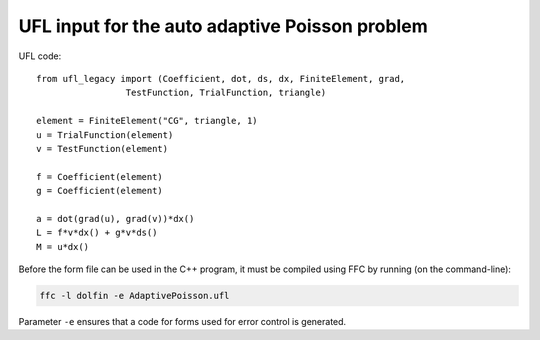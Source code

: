 UFL input for the auto adaptive Poisson problem
===============================================

UFL code::

  from ufl_legacy import (Coefficient, dot, ds, dx, FiniteElement, grad,
                   TestFunction, TrialFunction, triangle)

  element = FiniteElement("CG", triangle, 1)
  u = TrialFunction(element)
  v = TestFunction(element)

  f = Coefficient(element)
  g = Coefficient(element)

  a = dot(grad(u), grad(v))*dx()
  L = f*v*dx() + g*v*ds()
  M = u*dx()

Before the form file can be used in the C++ program, it must be
compiled using FFC by running (on the command-line):

.. code-block:: sh

   ffc -l dolfin -e AdaptivePoisson.ufl

Parameter ``-e`` ensures that a code for forms used for error control
is generated.
